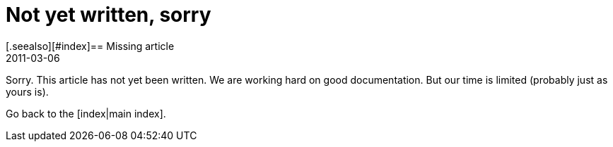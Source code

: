 = Not yet written, sorry
:revdate: 2011-03-06
[.seealso][#index]== Missing article

Sorry. This article has not yet been written. We are working
hard on good documentation. But our time is limited (probably 
just as yours is).

Go back to the [index|main index].
